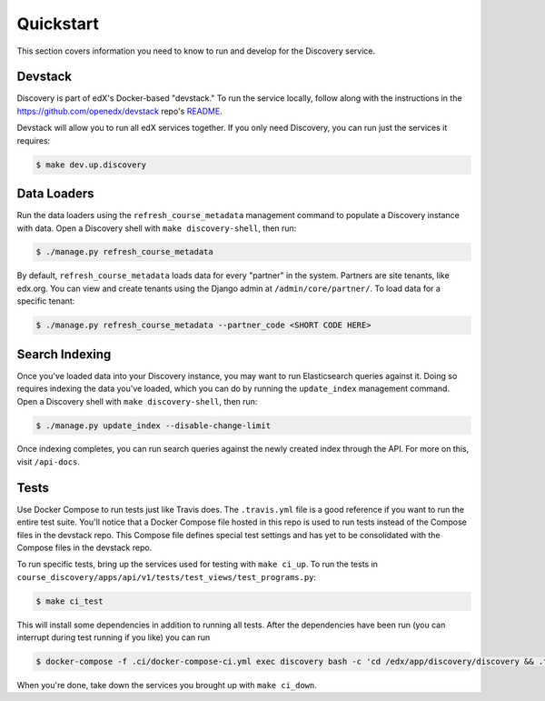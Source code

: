 Quickstart
==========

This section covers information you need to know to run and develop for the Discovery service.

Devstack
--------

Discovery is part of edX's Docker-based "devstack." To run the service locally, follow along with the instructions in the https://github.com/openedx/devstack repo's `README`_.

.. _README: https://github.com/openedx/devstack/blob/master/README.rst

Devstack will allow you to run all edX services together. If you only need Discovery, you can run just the services it requires:

.. code-block:: bash

    $ make dev.up.discovery

Data Loaders
------------

Run the data loaders using the ``refresh_course_metadata`` management command to populate a Discovery instance with data. Open a Discovery shell with ``make discovery-shell``, then run:

.. code-block:: bash

    $ ./manage.py refresh_course_metadata

By default, ``refresh_course_metadata`` loads data for every "partner" in the system. Partners are site tenants, like edx.org. You can view and create tenants using the Django admin at ``/admin/core/partner/``. To load data for a specific tenant:

.. code-block:: bash

    $ ./manage.py refresh_course_metadata --partner_code <SHORT CODE HERE>

Search Indexing
---------------

Once you've loaded data into your Discovery instance, you may want to run Elasticsearch queries against it. Doing so requires indexing the data you've loaded, which you can do by running the ``update_index`` management command. Open a Discovery shell with ``make discovery-shell``, then run:

.. code-block:: bash

    $ ./manage.py update_index --disable-change-limit

Once indexing completes, you can run search queries against the newly created index through the API. For more on this, visit ``/api-docs``.

Tests
-----

Use Docker Compose to run tests just like Travis does. The ``.travis.yml`` file is a good reference if you want to run the entire test suite. You'll notice that a Docker Compose file hosted in this repo is used to run tests instead of the Compose files in the devstack repo. This Compose file defines special test settings and has yet to be consolidated with the Compose files in the devstack repo.

To run specific tests, bring up the services used for testing with ``make ci_up``.  To run the tests in ``course_discovery/apps/api/v1/tests/test_views/test_programs.py``:

.. code-block:: bash

    $ make ci_test

This will install some dependencies in addition to running all tests. After the dependencies have been run (you can interrupt during test running if you like) you can run 

.. code-block:: bash

    $ docker-compose -f .ci/docker-compose-ci.yml exec discovery bash -c 'cd /edx/app/discovery/discovery && .tox/py38-django22/bin/pytest course_discovery/apps/api/v1/tests/test_views/test_programs.py'

When you're done, take down the services you brought up with ``make ci_down``.
